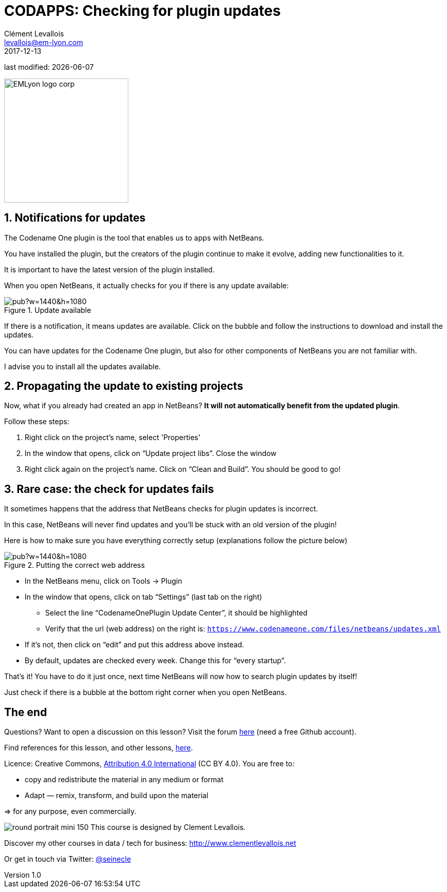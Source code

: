 = CODAPPS: Checking for plugin updates
Clément Levallois <levallois@em-lyon.com>
2017-12-13

last modified: {docdate}

:icons!:
:iconsfont:   font-awesome
:revnumber: 1.0
:example-caption!:
ifndef::imagesdir[:imagesdir: ../images]
ifndef::sourcedir[:sourcedir: ../../../main/java]

:title-logo-image: EMLyon_logo_corp.png[width="242" align="center"]

image::EMLyon_logo_corp.png[width="242" align="center"]

//ST: 'Escape' or 'o' to see all sides, F11 for full screen, 's' for speaker notes

== 1. Notifications for updates
//ST: 1. Notifications for updates
//ST: !

The Codename One plugin is the tool that enables us to apps with NetBeans.

You have installed the plugin, but the creators of the plugin continue to make it evolve, adding new functionalities to it.

//ST: !
It is important to have the latest version of the plugin installed.

When you open NetBeans, it actually checks for you if there is any update available:

//ST: !
image::https://docs.google.com/drawings/d/e/2PACX-1vRH-O0XGBDJCTJm4RPgxrUGTk7_-gWoJTBfTaqgCtrfOmvpdyZ_aPGbJ9qmxLFXuflEab_b_9xFkpfy/pub?w=1440&h=1080[align="center",title="Update available"]

//ST: !
If there is a notification, it means updates are available. Click on the bubble and follow the instructions to download and install the updates.

//ST: !
You can have updates for the Codename One plugin, but also for other components of NetBeans you are not familiar with.

I advise you to install all the updates available.

== 2. Propagating the update to existing projects
//ST: 2. Propagating the update to existing projects
//ST: !

Now, what if you already had created an app in NetBeans? *It will not automatically benefit from the updated plugin*.

Follow these steps:

//ST: !
a.	Right click on the project’s name, select 'Properties'
b.	In the window that opens, click on “Update project libs”. Close the window
c.	Right click again on the project’s name. Click on “Clean and Build”. You should be good to go!

== 3. Rare case: the check for updates fails
//ST: 3. Rare case: the check for updates fails
//ST: !

It sometimes happens that the address that NetBeans checks for plugin updates is incorrect.

In this case, NetBeans will never find updates and you’ll be stuck with an old version of the plugin!

Here is how to make sure you have everything correctly setup (explanations follow the picture below)

//ST: !
image::https://docs.google.com/drawings/d/e/2PACX-1vQ85UQ5q6B3EXlwkBLtNlPy1dgHeL0SE_jehAGmSD4p4TfG9d6pSi4mwnx2icxDtnk4kEm_pja1bBcP/pub?w=1440&h=1080[align="center",title="Putting the correct web address"]

//ST: !
- In the NetBeans menu, click on Tools -> Plugin
- In the window that opens, click on tab “Settings” (last tab on the right)
** Select the line “CodenameOnePlugin Update Center”, it should be highlighted
** Verify that the url (web address) on the right is:
`https://www.codenameone.com/files/netbeans/updates.xml`

//ST: !
** If it’s not, then click on “edit” and put this address above instead.
** By default, updates are checked every week. Change this for “every startup”.

//ST: !
That’s it! You have to do it just once, next time NetBeans will now how to search plugin updates by itself!

Just check if there is a bubble at the bottom right corner when you open NetBeans.


== The end
//ST: The end

//ST: !
Questions? Want to open a discussion on this lesson? Visit the forum https://github.com/seinecle/codapps/issues[here] (need a free Github account).

//ST: !
Find references for this lesson, and other lessons, https://seinecle.github.io/codapps/[here].

//ST: !
Licence: Creative Commons, https://creativecommons.org/licenses/by/4.0/legalcode[Attribution 4.0 International] (CC BY 4.0).
You are free to:

- copy and redistribute the material in any medium or format
- Adapt — remix, transform, and build upon the material

=> for any purpose, even commercially.

//ST: !
image:round_portrait_mini_150.png[align="center", role="right"]
This course is designed by Clement Levallois.

Discover my other courses in data / tech for business: http://www.clementlevallois.net

Or get in touch via Twitter: https://www.twitter.com/seinecle[@seinecle]
